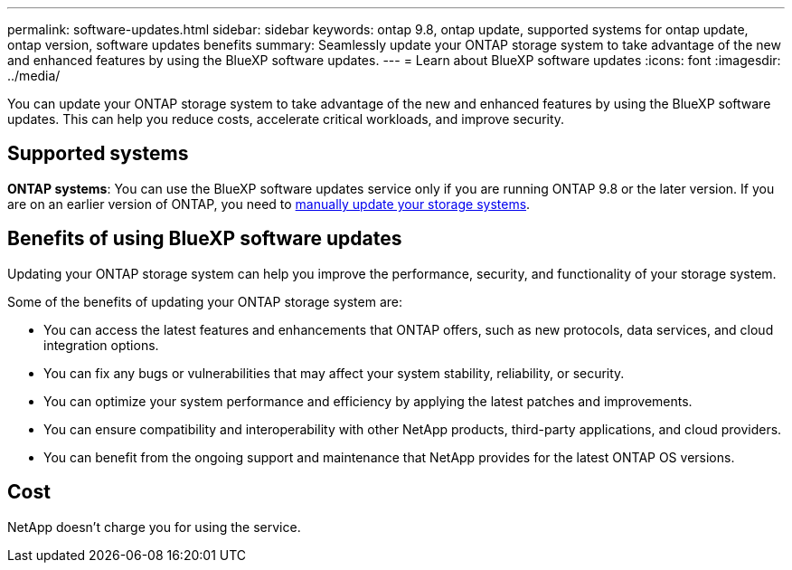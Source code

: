 ---
permalink: software-updates.html
sidebar: sidebar
keywords: ontap 9.8, ontap update, supported systems for ontap update, ontap version, software updates benefits
summary: Seamlessly update your ONTAP storage system to take advantage of the new and enhanced features by using the BlueXP software updates.
---
= Learn about BlueXP software updates
:icons: font
:imagesdir: ../media/

[.lead]
You can update your ONTAP storage system to take advantage of the new and enhanced features by using the BlueXP software updates. This can help you reduce costs, accelerate critical workloads, and improve security.

== Supported systems

*ONTAP systems*: You can use the BlueXP software updates service only if you are running ONTAP 9.8 or the later version. If you are on an earlier version of ONTAP, you need to link:https://docs.netapp.com/us-en/ontap/upgrade/index.html[manually update your storage systems].

== Benefits of using BlueXP software updates
Updating your ONTAP storage system can help you improve the performance, security, and functionality of your storage system.

Some of the benefits of updating your ONTAP storage system are: 

* You can access the latest features and enhancements that ONTAP offers, such as new protocols, data services, and cloud integration options. 
* You can fix any bugs or vulnerabilities that may affect your system stability, reliability, or security. 
* You can optimize your system performance and efficiency by applying the latest patches and improvements. 
* You can ensure compatibility and interoperability with other NetApp products, third-party applications, and cloud providers. 
* You can benefit from the ongoing support and maintenance that NetApp provides for the latest ONTAP OS versions. 

== Cost
NetApp doesn’t charge you for using the service.
